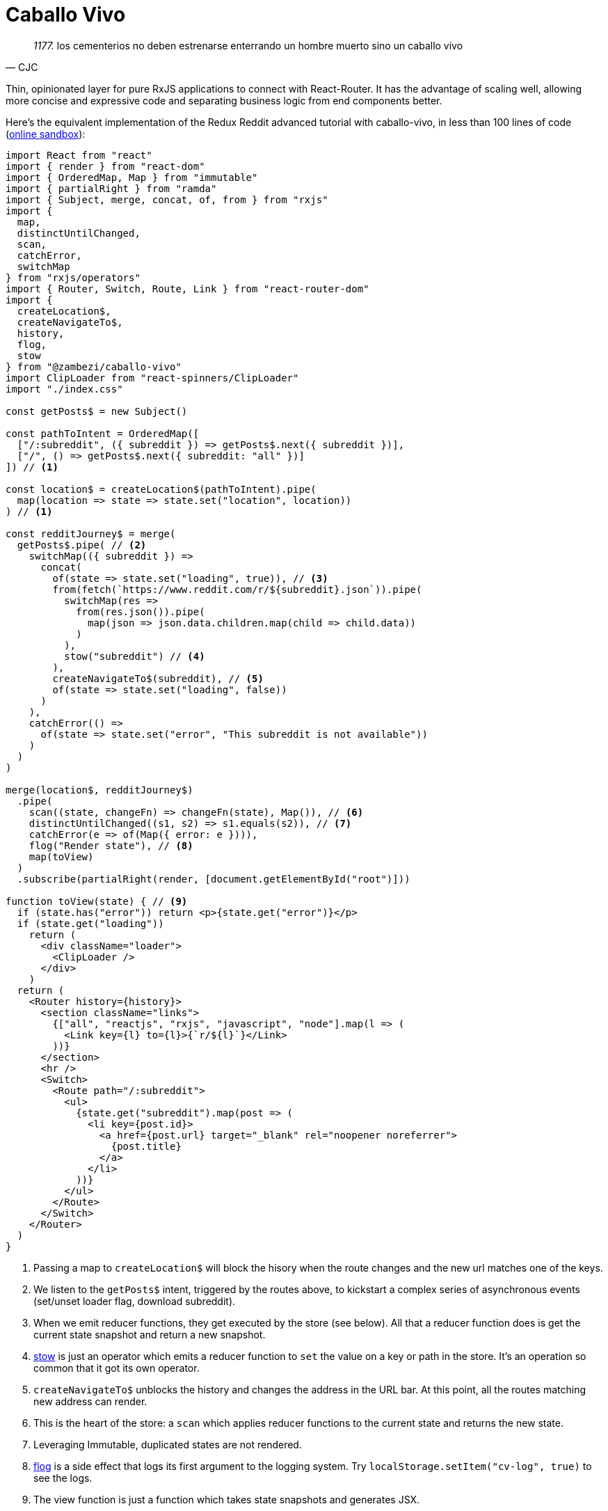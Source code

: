 = Caballo Vivo 

[quote, CJC]
_1177._  los cementerios no deben estrenarse enterrando un hombre muerto sino un caballo vivo 

Thin, opinionated layer for pure RxJS applications to connect with React-Router. It has the advantage of scaling well, allowing more concise and expressive code and separating business logic from end components better.

Here's the equivalent implementation of the Redux Reddit advanced tutorial with caballo-vivo, in less than 100 lines of code (https://codesandbox.io/s/caballo-vivo-reddit-w88kg[online sandbox]):

[source,javascript]
----
import React from "react"
import { render } from "react-dom"
import { OrderedMap, Map } from "immutable"
import { partialRight } from "ramda"
import { Subject, merge, concat, of, from } from "rxjs"
import {
  map,
  distinctUntilChanged,
  scan,
  catchError,
  switchMap
} from "rxjs/operators"
import { Router, Switch, Route, Link } from "react-router-dom"
import {
  createLocation$,
  createNavigateTo$,
  history,
  flog,
  stow
} from "@zambezi/caballo-vivo"
import ClipLoader from "react-spinners/ClipLoader"
import "./index.css"

const getPosts$ = new Subject()

const pathToIntent = OrderedMap([
  ["/:subreddit", ({ subreddit }) => getPosts$.next({ subreddit })],
  ["/", () => getPosts$.next({ subreddit: "all" })]
]) // <1>

const location$ = createLocation$(pathToIntent).pipe(
  map(location => state => state.set("location", location))
) // <1>

const redditJourney$ = merge(
  getPosts$.pipe( // <2>
    switchMap(({ subreddit }) =>
      concat(
        of(state => state.set("loading", true)), // <3>
        from(fetch(`https://www.reddit.com/r/${subreddit}.json`)).pipe(
          switchMap(res =>
            from(res.json()).pipe(
              map(json => json.data.children.map(child => child.data))
            )
          ),
          stow("subreddit") // <4>
        ),
        createNavigateTo$(subreddit), // <5>
        of(state => state.set("loading", false))
      )
    ),
    catchError(() =>
      of(state => state.set("error", "This subreddit is not available"))
    )
  )
)

merge(location$, redditJourney$)
  .pipe(
    scan((state, changeFn) => changeFn(state), Map()), // <6>
    distinctUntilChanged((s1, s2) => s1.equals(s2)), // <7>
    catchError(e => of(Map({ error: e }))),
    flog("Render state"), // <8>
    map(toView)
  )
  .subscribe(partialRight(render, [document.getElementById("root")]))

function toView(state) { // <9>
  if (state.has("error")) return <p>{state.get("error")}</p>
  if (state.get("loading"))
    return (
      <div className="loader">
        <ClipLoader />
      </div>
    )
  return (
    <Router history={history}>
      <section className="links">
        {["all", "reactjs", "rxjs", "javascript", "node"].map(l => (
          <Link key={l} to={l}>{`r/${l}`}</Link>
        ))}
      </section>
      <hr />
      <Switch>
        <Route path="/:subreddit">
          <ul>
            {state.get("subreddit").map(post => (
              <li key={post.id}>
                <a href={post.url} target="_blank" rel="noopener noreferrer">
                  {post.title}
                </a>
              </li>
            ))}
          </ul>
        </Route>
      </Switch>
    </Router>
  )
}
----

<1> Passing a map to `createLocation$` will block the hisory when the route changes and the new url matches one of the keys.
<2> We listen to the `getPosts$` intent, triggered by the routes above, to kickstart a complex series of asynchronous events (set/unset loader flag, download subreddit).
<3> When we emit reducer functions, they get executed by the store (see below). All that a reducer function does is get the current state snapshot and return a new snapshot.
<4> https://github.com/zambezi/caballo-vivo/blob/master/src/stow.js[stow] is just an operator which emits a reducer function to `set` the value on a key or path in the store. It's an operation so common that it got its own operator.
<5> `createNavigateTo$` unblocks the history and changes the address in the URL bar. At this point, all the routes matching new address can render.
<6> This is the heart of the store: a `scan` which applies reducer functions to the current state and returns the new state.
<7> Leveraging Immutable, duplicated states are not rendered.
<8> https://github.com/zambezi/caballo-vivo/blob/master/src/stow.js[flog] is a side effect that logs its first argument to the logging system. Try `localStorage.setItem("cv-log", true)` to see the logs.
<9> The view function is just a function which takes state snapshots and generates JSX.

For a more advanced example application, please check: https://github.com/gabrielmontagne/fa-doodle

